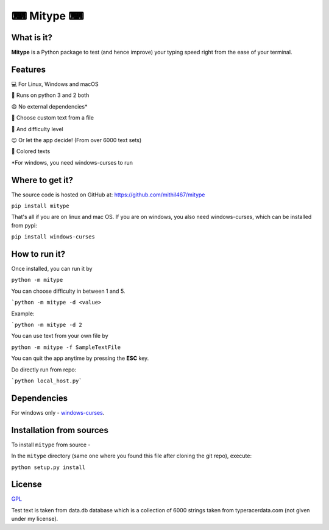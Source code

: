 **********
⌨ Mitype ⌨
**********

|Climate| |PyPI Latest Release| |License| |Black|

.. |forthebadge made-with-python| image:: https://ForTheBadge.com/images/badges/made-with-python.svg
    :target: https://www.python.org/

.. |PyPI Latest Release| image:: https://img.shields.io/pypi/v/mitype.svg
    :target: https://pypi.org/project/mitype/

.. |License| image:: https://img.shields.io/pypi/l/mitype.svg
    :target: LICENSE.txt

.. |Black| image:: https://img.shields.io/badge/code%20style-black-000000.svg
    :target: https://github.com/ambv/black

.. |Climate| image:: https://api.codeclimate.com/v1/badges/4d0397d4c7dd3b81a205/maintainability
   :target: https://codeclimate.com/github/Mithil467/mitype/maintainability
   :alt: Maintainability


|Demo|

.. |Demo| image:: img/screen.gif
    :target: img/screen.gif

What is it?
===========

**Mitype** is a Python package to test (and hence improve) your typing speed right from the ease of your terminal. 

Features
========

💻 For Linux, Windows and macOS  

🐍 Runs on python 3 and 2 both

😄 No external dependencies*   

📝 Choose custom text from a file  

🤸 And difficulty level  

😉  Or let the app decide! (From over 6000️ text sets)  

🌈 Colored texts  


*For windows, you need windows-curses to run

Where to get it?
================

The source code is hosted on GitHub at:
https://github.com/mithil467/mitype

.. _Python package index: https://pypi.org/project/mitype/#files

``pip install mitype``

That's all if you are on linux and mac OS.
If you are on windows, you also need windows-curses, which can be installed from pypi:

``pip install windows-curses``

How to run it?
==============

Once installed, you can run it by

``python -m mitype``

You can choose difficulty in between 1 and 5.

```python -m mitype -d <value>``

Example:

```python -m mitype -d 2``

You can use text from your own file by

``python -m mitype -f SampleTextFile``


You can quit the app anytime by pressing the **ESC** key.

Do directly run from repo:

```python local_host.py```

Dependencies
============

For windows only - `windows-curses`_.

.. _windows-curses: https://pypi.org/project/windows-curses

Installation from sources
=========================

To install ``mitype`` from source - 

In the ``mitype`` directory (same one where you found this file after
cloning the git repo), execute:

``python setup.py install``

License
=======

`GPL`_

.. _GPL: license.txt
Test text is taken from data.db database which is a collection of 6000 strings taken from typeracerdata.com (not given under my license).
